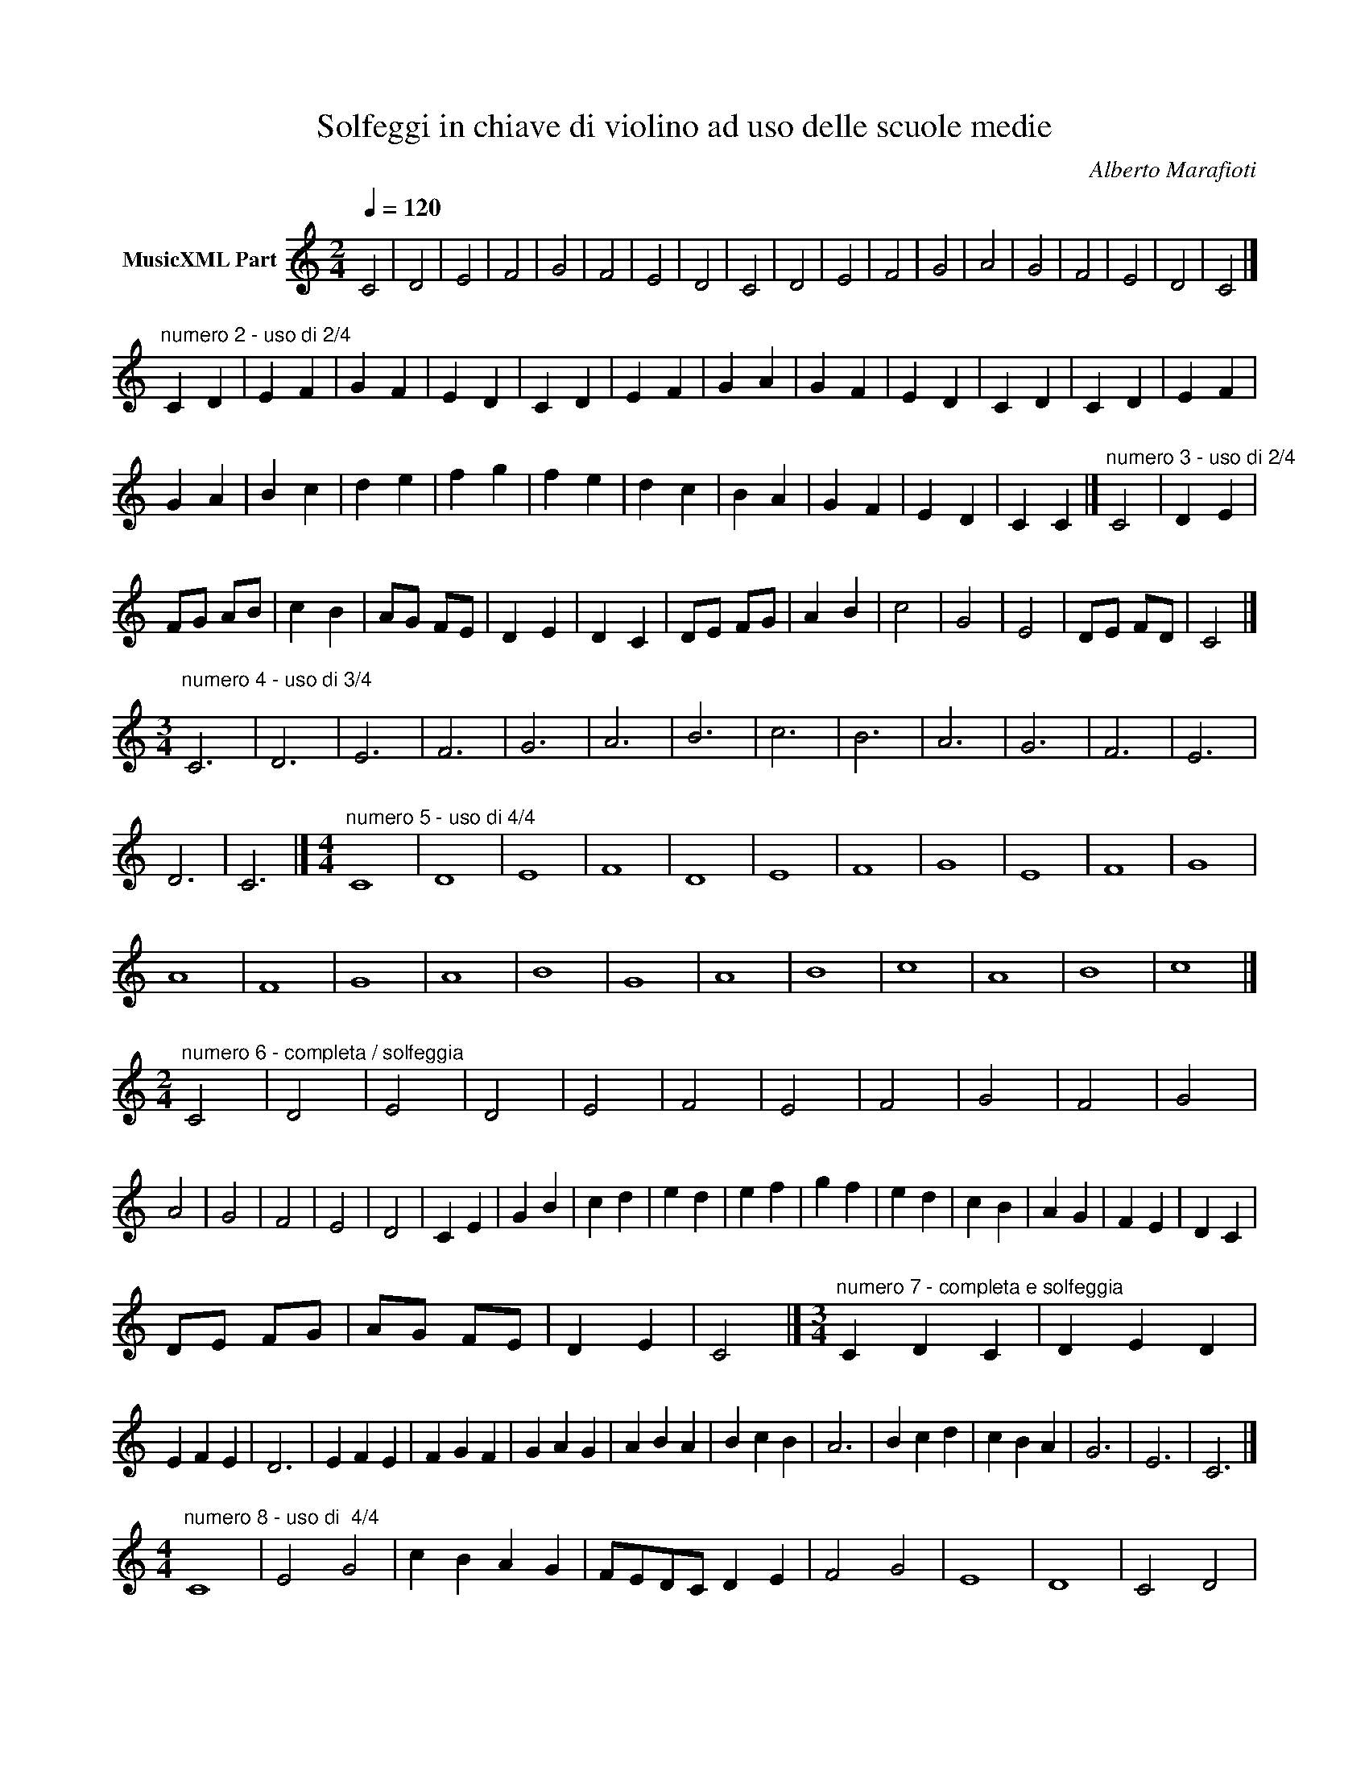 X:1
T:Solfeggi in chiave di violino ad uso delle scuole medie
C:Alberto Marafioti
Z:All Rights Reserved
L:1/4
Q:1/4=120
M:2/4
K:C
V:1 treble nm="MusicXML Part"
%%MIDI program 0
V:1
 C2 | D2 | E2 | F2 | G2 | F2 | E2 | D2 | C2 | D2 | E2 | F2 | G2 | A2 | G2 | F2 | E2 | D2 | C2 |] %19
"^numero 2 - uso di 2/4" C D | E F | G F | E D | C D | E F | G A | G F | E D | C D | C D | E F | %31
 G A | B c | d e | f g | f e | d c | B A | G F | E D | C C |]"^numero 3 - uso di 2/4" C2 | D E | %43
 F/G/ A/B/ | c B | A/G/ F/E/ | D E | D C | D/E/ F/G/ | A B | c2 | G2 | E2 | D/E/ F/D/ | C2 |] %55
[M:3/4]"^numero 4 - uso di 3/4\n" C3 | D3 | E3 | F3 | G3 | A3 | B3 | c3 | B3 | A3 | G3 | F3 | E3 | %68
 D3 | C3 |][M:4/4]"^numero 5 - uso di 4/4" C4 | D4 | E4 | F4 | D4 | E4 | F4 | G4 | E4 | F4 | G4 | %81
 A4 | F4 | G4 | A4 | B4 | G4 | A4 | B4 | c4 | A4 | B4 | c4 |] %93
[M:2/4]"^numero 6 - completa / solfeggia" C2 | D2 | E2 | D2 | E2 | F2 | E2 | F2 | G2 | F2 | G2 | %104
 A2 | G2 | F2 | E2 | D2 | C E | G B | c d | e d | e f | g f | e d | c B | A G | F E | D C | %120
 D/E/ F/G/ | A/G/ F/E/ | D E | C2 |][M:3/4]"^numero 7 - completa e solfeggia" C D C | D E D | %126
 E F E | D3 | E F E | F G F | G A G | A B A | B c B | A3 | B c d | c B A | G3 | E3 | C3 |] %139
[M:4/4]"^numero 8 - uso di  4/4" C4 | E2 G2 | c B A G | F/E/D/C/ D E | F2 G2 | E4 | D4 | C2 D2 | %147
 E F G A | B/c/d/e/ f/g/f/e/ | d c B2 | A2 G2 | F E D2 | C D C E | D D C2 | G2 C2 | E2 C2 | %156
 D E D D | C D C E | C4 |][M:3/4]"^numero 9 - uso di 3/4" C3 | E3 | G3 | c3 | G F z |"_1" E D z | %165
"_1""_1" C D z | E F z | G A z | B c z | d e z | f g z | f z e | z d z | c3 | B3 | A3 | G3 | %177
 F/E/ D/C/ D/E/ | F/G/ F/G/ z | E D z | C3 |][M:4/4]"^numero 10 - uso di 4/4" C4 | D4 | E4 | D4 | %185
 E2 F2 | G A B c | d2 z2 | c2 z2 | B2 z2 | z4 | A G F z | E D C z | g f z2 | e d z2 | c2 B2 | %196
 A2 z2 | G2 z2 | F2 z2 | E2 z2 | D2 z2 | C4 |] c4 | c2 z2 | %204
"^piccolo schema delle figure e delle pause studiate" c z z2 | c/c/ z z2 | z4 | z4 | z4 |] %209

